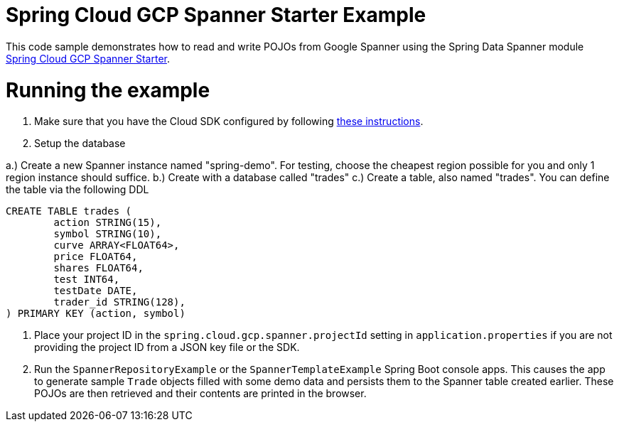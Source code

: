 = Spring Cloud GCP Spanner Starter Example

This code sample demonstrates how to read and write POJOs from Google Spanner using the Spring
Data Spanner module
link:../../spring-cloud-gcp-starters/spring-cloud-gcp-starter-data-spanner[Spring Cloud GCP Spanner Starter].

= Running the example

1. Make sure that you have the Cloud SDK configured by following https://cloud.google.com/sdk/docs/[these instructions].

2. Setup the database

a.) Create a new Spanner instance named "spring-demo". For testing, choose the cheapest region possible for you and only 1 region instance should suffice.
b.) Create with a database called "trades"
c.) Create a table, also named "trades". You can define the table via the following DDL

```
CREATE TABLE trades (
	action STRING(15),
	symbol STRING(10),
	curve ARRAY<FLOAT64>,
	price FLOAT64,
	shares FLOAT64,
	test INT64,
	testDate DATE,
	trader_id STRING(128),
) PRIMARY KEY (action, symbol)
```

3. Place your project ID in the `spring.cloud.gcp.spanner.projectId` setting in `application.properties`
if you are not providing the project ID from a JSON key file or the SDK.

4. Run the `SpannerRepositoryExample` or the `SpannerTemplateExample` Spring Boot console apps. This causes the app to generate sample `Trade`
objects filled with some demo data and persists them to the Spanner table created earlier.
These POJOs are then retrieved and their contents are printed in the browser.
